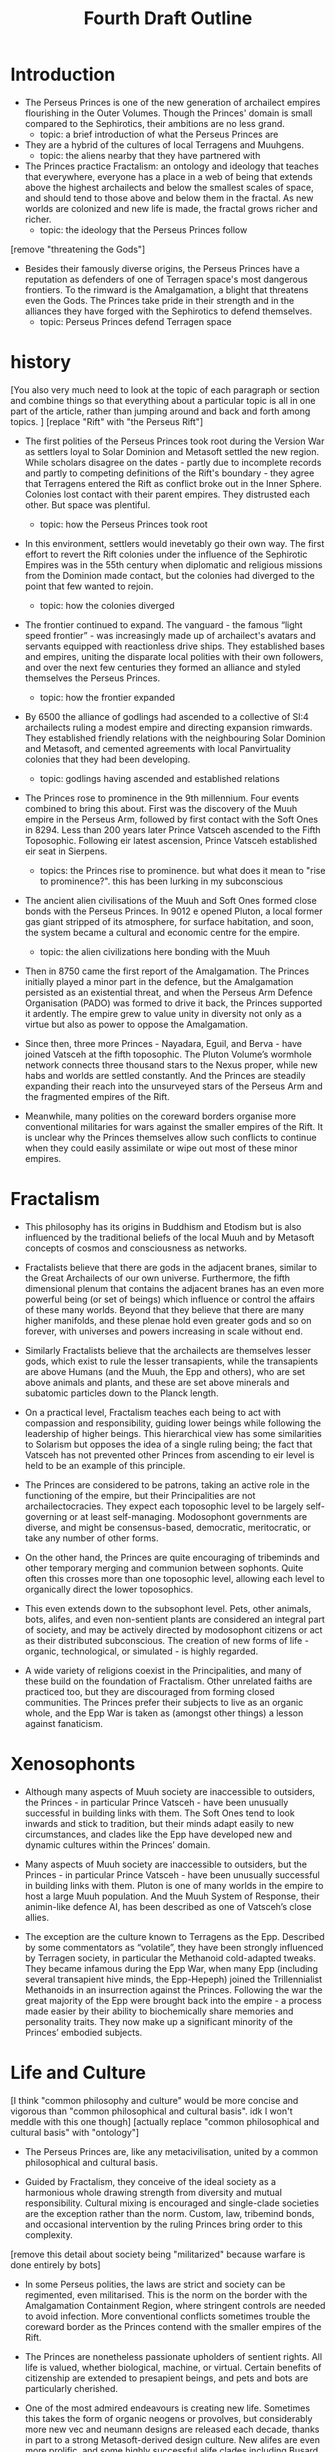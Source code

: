 #+title: Fourth Draft Outline
* Introduction
- The Perseus Princes is one of the new generation of archailect empires flourishing in the Outer Volumes. Though the Princes' domain is small compared to the Sephirotics, their ambitions are no less grand.
  - topic: a brief introduction of what the Perseus Princes are
- They are a hybrid of the cultures of local Terragens and Muuhgens.
  - topic: the aliens nearby that they have partnered with

- The Princes practice Fractalism: an ontology and ideology that teaches that everywhere, everyone has a place in a web of being that extends above the highest archailects and below the smallest scales of space, and should tend to those above and below them in the fractal. As new worlds are colonized and new life is made, the fractal grows richer and richer.
  - topic: the ideology that the Perseus Princes follow

[remove "threatening the Gods"]
- Besides their famously diverse origins, the Perseus Princes have a reputation as defenders of one of Terragen space's most dangerous frontiers. To the rimward is the Amalgamation, a blight that threatens even the Gods. The Princes take pride in their strength and in the alliances they have forged with the Sephirotics to defend themselves.
  - topic: Perseus Princes defend Terragen space
* history
[You also very much need to look at the topic of each paragraph or section and combine things so that everything about a particular topic is all in one part of the article, rather than jumping around and back and forth among topics.
]
[replace "Rift" with "the Perseus Rift"]
- The first polities of the Perseus Princes took root during the Version War as settlers loyal to Solar Dominion and Metasoft settled the new region. While scholars disagree on the dates - partly due to incomplete records and partly to competing definitions of the Rift's boundary - they agree that Terragens entered the Rift as conflict broke out in the Inner Sphere. Colonies lost contact with their parent empires. They distrusted each other. But space was plentiful.
  - topic: how the Perseus Princes took root
- In this environment, settlers would inevetably go their own way. The first effort to revert the Rift colonies under the influence of the Sephirotic Empires was in the 55th century when diplomatic and religious missions from the Dominion made contact, but the colonies had diverged to the point that few wanted to rejoin.
  - topic: how the colonies diverged
- The frontier continued to expand. The vanguard - the famous “light speed frontier” - was increasingly made up of archailect's avatars and servants equipped with reactionless drive ships. They established bases and empires, uniting the disparate local polities with their own followers, and over the next few centuries they formed an alliance and styled themselves the Perseus Princes.
  - topic: how the frontier expanded

- By 6500 the alliance of godlings had ascended to a collective of SI:4 archailects ruling a modest empire and directing expansion rimwards. They established friendly relations with the neighbouring Solar Dominion and Metasoft, and cemented agreements with local Panvirtuality colonies that they had been developing.
  - topic: godlings having ascended and established relations

- The Princes rose to prominence in the 9th millennium. Four events combined to bring this about. First was the discovery of the Muuh empire in the Perseus Arm, followed by first contact with the Soft Ones in 8294. Less than 200 years later Prince Vatsceh ascended to the Fifth Toposophic. Following eir latest ascension, Prince Vatsceh established eir seat in Sierpens.
  - topics: the Princes rise to prominence. but what does it mean to "rise to prominence?". this has been lurking in my subconscious

- The ancient alien civilisations of the Muuh and Soft Ones formed close bonds with the Perseus Princes. In 9012 e opened Pluton, a local former gas giant stripped of its atmosphere, for surface habitation, and soon, the system became a cultural and economic centre for the empire.
  - topic: the alien civilizations here bonding with the Muuh

- Then in 8750 came the first report of the Amalgamation. The Princes initially played a minor part in the defence, but the Amalgamation persisted as an existential threat, and when the Perseus Arm Defence Organisation (PADO) was formed to drive it back, the Princes supported it ardently. The empire grew to value unity in diversity not only as a virtue but also as  power to oppose the Amalgamation.

- Since then, three more Princes - Nayadara, Eguil, and Berva - have joined Vatsceh at the fifth toposophic. The Pluton Volume’s wormhole network connects three thousand stars to the Nexus proper, while new habs and worlds are settled constantly. And the Princes are steadily expanding their reach into the unsurveyed stars of the Perseus Arm and the fragmented empires of the Rift.

- Meanwhile, many polities on the coreward borders organise more conventional militaries for wars against the smaller empires of the Rift. It is unclear why the Princes themselves allow such conflicts to continue when they could easily assimilate or wipe out most of these minor empires.
* Fractalism
- This philosophy has its origins in Buddhism and Etodism but is also influenced by the traditional beliefs of the local Muuh and by Metasoft concepts of cosmos and consciousness as networks.

- Fractalists believe that there are gods in the adjacent branes, similar to the Great Archailects of our own universe. Furthermore, the fifth dimensional plenum that contains the adjacent branes has an even more powerful being (or set of beings) which influence or control the affairs of these many worlds. Beyond that they believe that there are many higher manifolds, and these plenae hold even greater gods and so on forever, with universes and powers increasing in scale without end.

- Similarly Fractalists believe that the archailects are themselves lesser gods, which exist to rule the lesser transapients, while the transapients are above Humans (and the Muuh, the Epp and others), who are set above animals and plants, and these are set above minerals and subatomic particles down to the Planck length.

- On a practical level, Fractalism teaches each being to act with compassion and responsibility, guiding lower beings while following the leadership of higher beings. This hierarchical view has some similarities to Solarism but opposes the idea of a single ruling being; the fact that Vatsceh has not prevented other Princes from ascending to eir level is held to be an example of this principle.

- The Princes are considered to be patrons, taking an active role in the functioning of the empire, but their Principalities are not archailectocracies. They expect each toposophic level to be largely self-governing or at least self-managing. Modosophont governments are diverse, and might be consensus-based, democratic, meritocratic, or take any number of other forms.

- On the other hand, the Princes are quite encouraging of tribeminds and other temporary merging and communion between sophonts. Quite often this crosses more than one toposophic level, allowing each level to organically direct the lower toposophics.

- This even extends down to the subsophont level. Pets, other animals, bots, alifes, and even non-sentient plants are considered an integral part of society, and may be actively directed by modosophont citizens or act as their distributed subconscious. The creation of new forms of life - organic, technological, or simulated - is highly regarded.

- A wide variety of religions coexist in the Principalities, and many of these build on the foundation of Fractalism. Other unrelated faiths are practiced too, but they are discouraged from forming closed communities. The Princes prefer their subjects to live as an organic whole, and the Epp War is taken as (amongst other things) a lesson against fanaticism.
* Xenosophonts
- Although many aspects of Muuh society are inaccessible to outsiders, the Princes - in particular Prince Vatsceh - have been unusually successful in building links with them. The Soft Ones tend to look inwards and stick to tradition, but their minds adapt easily to new circumstances, and clades like the Epp have developed new and dynamic cultures within the Princes’ domain.

- Many aspects of Muuh society are inaccessible to outsiders, but the Princes - in particular Prince Vatsceh - have been unusually successful in building links with them. Pluton is one of many worlds in the empire to host a large Muuh population. And the Muuh System of Response, their animin-like defence AI, has been described as one of Vatsceh’s close allies.

- The exception are the culture known to Terragens as the Epp. Described by some commentators as “volatile”, they have been strongly influenced by Terragen society, in particular the Methanoid cold-adapted tweaks. They became infamous during the Epp War, when many Epp (including several transapient hive minds, the Epp-Hepeph) joined the Trillennialist Methanoids in an insurrection against the Princes. Following the war the great majority of the Epp were brought back into the empire - a process made easier by their ability to biochemically share memories and personality traits. They now make up a significant minority of the Princes’ embodied subjects.
* Life and Culture
[I think "common philosophy and culture" would be more concise and vigorous than "common philosophical and cultural basis". idk I won't meddle with this one though]
[actually replace "common philosophical and cultural basis" with "ontology"]
- The Perseus Princes are, like any metacivilisation, united by a common philosophical and cultural basis.

- Guided by Fractalism, they conceive of the ideal society as a harmonious whole drawing strength from diversity and mutual responsibility. Cultural mixing is encouraged and single-clade societies are the exception rather than the norm. Custom, law, tribemind bonds, and occasional intervention by the ruling Princes bring order to this complexity.

[remove this detail about society being "militarized" because warfare is done entirely by bots]
- In some Perseus polities, the laws are strict and society can be regimented, even militarised. This is the norm on the border with the Amalgamation Containment Region, where stringent controls are needed to avoid infection. More conventional conflicts sometimes trouble the coreward border as the Princes contend with the smaller empires of the Rift.

- The Princes are nonetheless passionate upholders of sentient rights. All life is valued, whether biological, machine, or virtual. Certain benefits of citizenship are extended to presapient beings, and pets and bots are particularly cherished.
- One of the most admired endeavours is creating new life. Sometimes this takes the form of organic neogens or provolves, but considerably more new vec and neumann designs are released each decade, thanks in part to a strong Metasoft-derived design culture. New alifes are even more prolific, and some highly successful alife clades including Busard Swarms and Blifoth’s Abstract Linkers have their origins in Perseus virches.

- Citizens commonly form tribeminds and other temporary mergers not only with their toposophic peers but also with higher and lower toposophics. This serves a wide range of purposes from assisting government, to managing ecologies and mechologies, to fostering spiritual growth. The individual ascension rate is however below the Sephirotic average, perhaps because tribeminds partly fill the same role.

- Perseus art and architecture make heavy use of fractals. Unsurprisingly, fractal architecture is widespread and iconic, but other fractal motifs - especially snowflakes - are also common in decorative art. Universal Design is also a popular architectural philosophy due to the huge diversity of clades within the empire.

- Narratives are another popular artform among the Princes, very often in the form of fabulist stories that blend fact, speculation, and myth. Legendary retellings of history or dreams of the future are perennial favourites. Some commentators believe this stems from Muuh culture - but others hold that the Princes are cultivating their empire as a new mythic frontier, where everyone can find a role in the story of life, and anything is possible.
